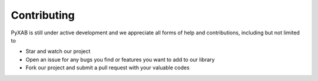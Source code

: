 Contributing
===================================


PyXAB is still under active development and we appreciate all forms of help and contributions, including but not limited to

* Star and watch our project
* Open an issue for any bugs you find or features you want to add to our library
* Fork our project and submit a pull request with your valuable codes

